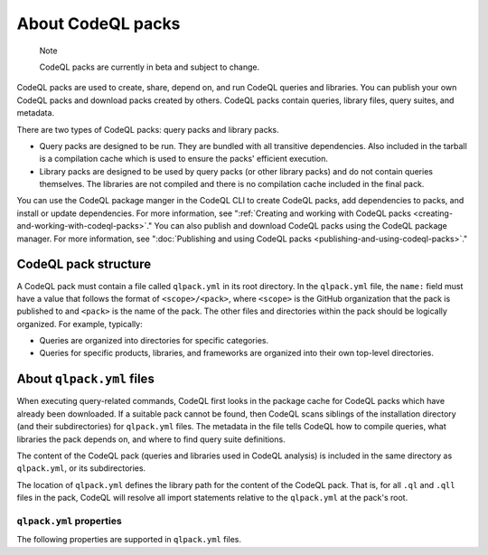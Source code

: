 .. _about-codeql-packs:

About CodeQL packs
==================

.. pull-quote::

   Note

   CodeQL packs are currently in beta and subject to change.

CodeQL packs are used to create, share, depend on, and run CodeQL queries and libraries. You can publish your own CodeQL packs and download packs created by others. CodeQL packs contain queries, library files, query suites, and  metadata.

There are two types of CodeQL packs: query packs and library packs.

* Query packs are designed to be run. They are bundled with all transitive dependencies. Also included in the tarball is a compilation cache which is used to ensure the packs' efficient execution.
* Library packs are designed to be used by query packs (or other library packs) and do not contain queries themselves. The libraries are not compiled and there is no compilation cache included in the final pack.

You can use the CodeQL package manger in the CodeQL CLI to create CodeQL packs, add dependencies to packs, and install or update dependencies. For more information, see ":ref:`Creating and working with CodeQL packs <creating-and-working-with-codeql-packs>`." You can also publish and download CodeQL packs using the CodeQL package manager. For more information, see ":doc:`Publishing and using CodeQL packs <publishing-and-using-codeql-packs>`."

CodeQL pack structure
---------------------

A CodeQL pack must contain a file called ``qlpack.yml`` in its root directory. In the ``qlpack.yml`` file, the ``name:`` field must have a value that follows the format of ``<scope>/<pack>``, where ``<scope>`` is the GitHub organization that the pack is published to and ``<pack>`` is the name of the pack. The other
files and directories within the pack should be logically organized. For example, typically:

- Queries are organized into directories for specific categories.
- Queries for specific products, libraries, and frameworks are organized into
  their own top-level directories.

About ``qlpack.yml`` files
--------------------------

When executing query-related commands, CodeQL first looks in the package cache for CodeQL packs which have already been downloaded. If a suitable pack cannot be found, then CodeQL scans siblings of the installation directory (and their subdirectories) for ``qlpack.yml`` files. The metadata in the file tells
CodeQL how to compile queries, what libraries the pack depends on, and where to
find query suite definitions.

The content of the CodeQL pack (queries and libraries used in CodeQL analysis) is
included in the same directory as ``qlpack.yml``, or its subdirectories.

The location of ``qlpack.yml`` defines the library path for the content
of the CodeQL pack. That is, for all ``.ql`` and ``.qll`` files in the pack,
CodeQL will resolve all import statements relative to the ``qlpack.yml`` at the
pack's root.

.. _qlpack-yml-properties:

``qlpack.yml`` properties
~~~~~~~~~~~~~~~~~~~~~~~~~

The following properties are supported in ``qlpack.yml`` files.

.. list-table::
   :header-rows: 1
   :widths: auto

   * - Property
     - Example
     - Required
     - Purpose
   * - ``name``
     - ``octo-org/security-queries``
     - All packs
     - The scope, where the CodeQL pack is published, and the name of the pack defined using alphanumeric characters, hyphens, and periods. It must be unique as CodeQL cannot differentiate between CodeQL packs with identical names. Name components cannot start or end with a hyphen. Additionally, a period is not allowed in pack names at all. Use the pack name to specify queries to run using ``database analyze`` and to define dependencies between QL packs (see examples below).
   * - ``version``
     - ``0.0.0``
     - All packs
     - A version number for this CodeQL pack. This must be a valid semantic version that meets the `SemVer v2.0.0 specification <https://semver.org/spec/v2.0.0.html>`__.
   * - ``dependencies``
     - ``github/codeql-javascript:1.2.3``
     - Optional
     - The names of any CodeQL packs that this pack depends on, as a sequence. This gives the pack access to any libraries, database schema, and query suites defined in the dependency.
   * - ``default-suite-file``
     - ``default-queries.qls``
     - Optional
     - The path to a directory that contains the "well-known" query suites in the pack, defined relative to the pack directory. You can run "well-known" suites stored in this directory by specifying the pack name, without providing their full path. For more information about query suites, see ":doc:`Creating CodeQL query suites <creating-codeql-query-suites>`."
   * - ``extractor``
     - ``javascript``
     - All test packs
     - The CodeQL language extractor to use when the CLI creates a database from test files in the pack. For more information about testing queries, see ":doc:`Testing custom queries <testing-custom-queries>`."
   * - ``tests``
     - ``.``
     - Optional for test packs
     - Supported from release 2.1.0 onwards. The path to a directory within the pack that contains tests, defined relative to the pack directory. Use ``.`` to specify the whole pack. Any queries in this directory are run as tests when ``test run`` is run with the ``--strict-test-discovery`` option. These queries are ignored by query suite definitions that use ``queries`` or ``qlpack``    instructions to ask for all queries in a particular pack.
   * - ``dbscheme``
     - ``semmlecode.python.dbscheme``
     - Core language pack only
     - The path to the :ref:`database schema <codeql-database-schema>` for all libraries and queries written for this CodeQL language (see example below).
   * - ``upgrades``
     - ``.``
     - Packs with upgrades
     - The path to a directory within the pack that contains upgrade scripts, defined relative to the pack directory. The ``database upgrade`` action uses these scripts to update databases that were created by an older version of an extractor so they're compatible with the current extractor (see `Upgrade scripts for a language <#upgrade-scripts-for-a-language>`__ below.)
   * - ``collaborators``
     - ``example@github.com``
     - Metadata that will be displayed on the packaging search page in the packages section of the organization that a CodeQL pack is published to.
   * - ``bugs``
     - ``https://github.com/my-org/my-repo/issues/X``
     - Metadata that will be displayed on the packaging search page in the packages section of the organization that a CodeQL pack is published to.
